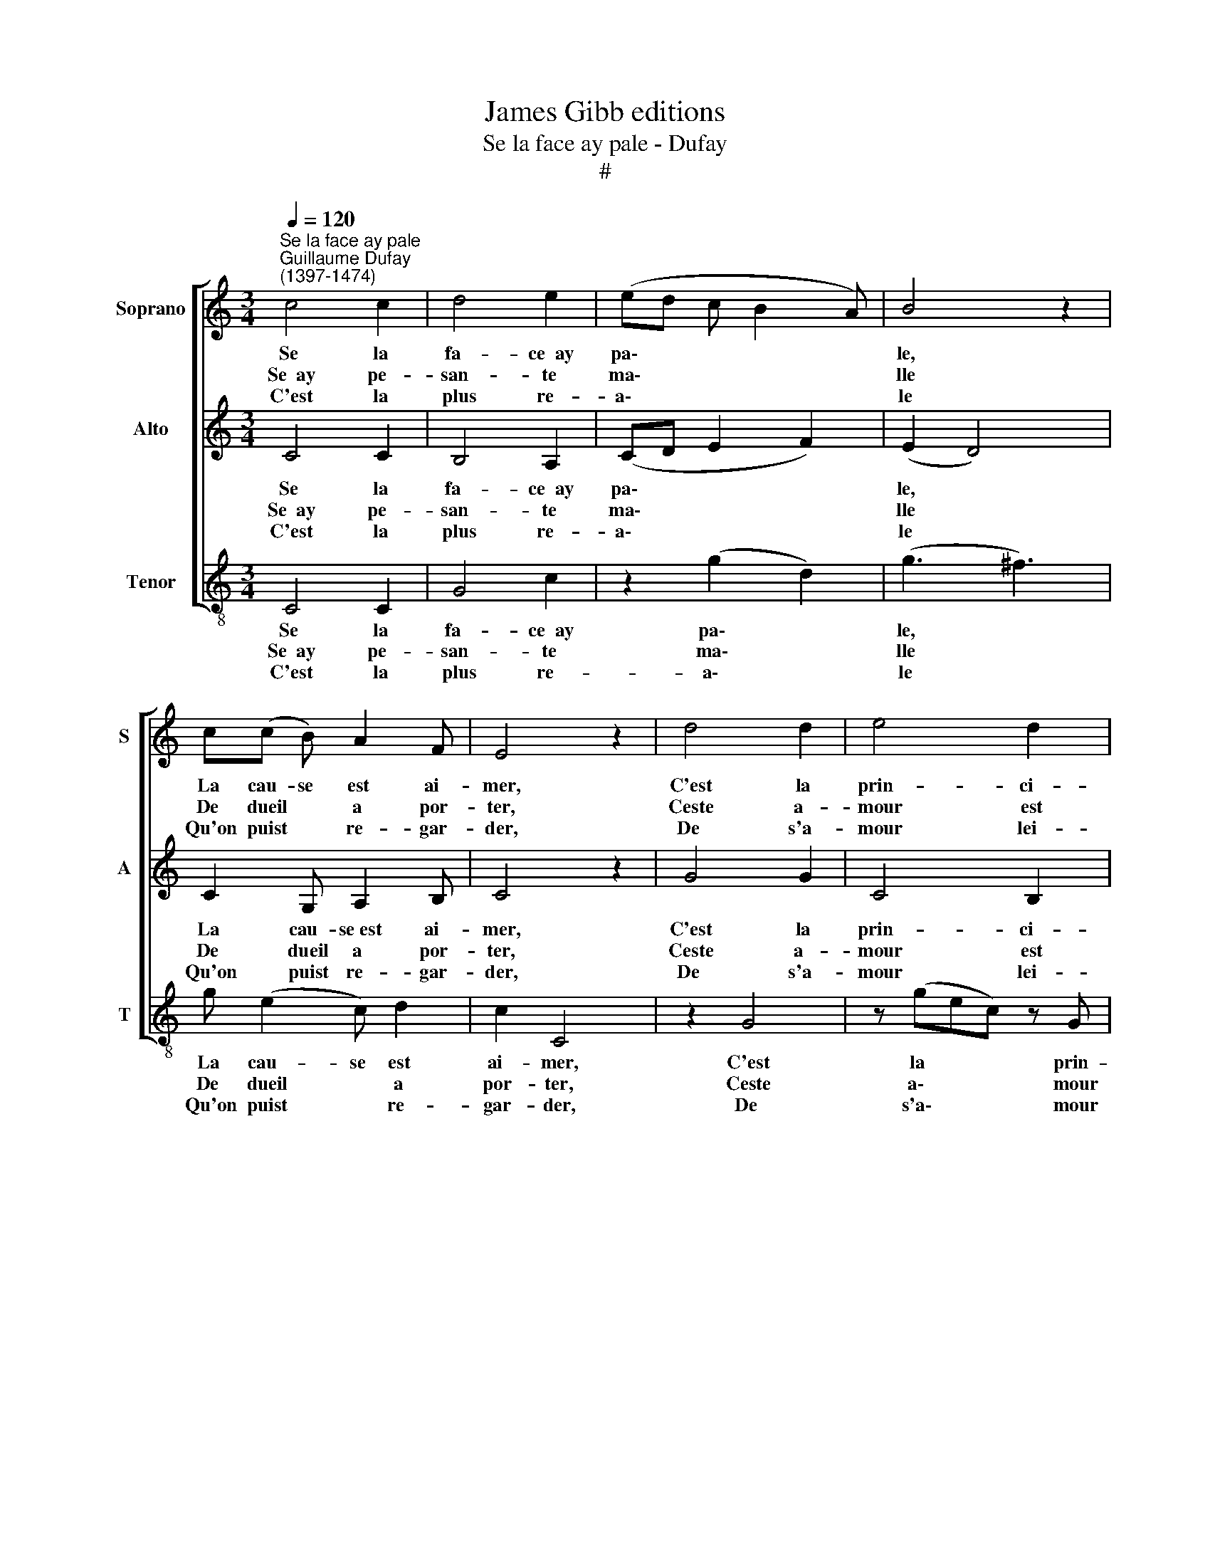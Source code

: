 X:1
T:James Gibb editions
T:Se la face ay pale - Dufay
T:#
%%score [ 1 2 3 ]
L:1/8
Q:1/4=120
M:3/4
K:C
V:1 treble nm="Soprano" snm="S"
V:2 treble nm="Alto" snm="A"
V:3 treble-8 nm="Tenor" snm="T"
V:1
"^Se la face ay pale""^Guillaume Dufay\n(1397-1474)" c4 c2 | d4 e2 | (ed c B2 A) | B4 z2 | %4
w: Se la|fa- ce~~ay|pa\- * * * *|le,|
w: Se~~ay pe-|san- te|ma\- * * * *|lle|
w: C'est la|plus re-|a\- * * * *|le|
 c(c B) A2 F | E4 z2 | d4 d2 | e4 d2 | (cBGcBA) | c4 z2 | F2 F F2 F | C6 | z (CDE) F2 | z c2 A F2 | %14
w: La cau- se est ai-|mer,|C'est la|prin- ci-|pa\- * * * * *|le,|Et tant m'est a-|mer|ai\- * * mer,|qu'en la mer|
w: De dueil * a por-|ter,|Ceste a-|mour est|ma\- * * * * *|le|Pour moy de por-|ter;|Car * * soy|se- por- ter|
w: Qu'on puist * re- gar-|der,|De s'a-|mour lei-|a\- * * * * *|le|Ne me puis guar-|der,|Fol * * sui|de~~a- gar- der.|
 GG GG C2 | z2 c2 B2 | A2 (G F2 E) | G2 z2 z2 | e4 d2 | c2 B2 A2 | G2 cc cA | B4 z2 | c4 (AG) | %23
w: me vou- droy- e voir;|Or, scet|bien de * *|voir|La bel-|le a qui|suis Que nul bien a-|voir|Sans el\- *|
w: Ne veult de- vou- loir,|Fors qu'a|son vou\- * *|loir|O- be-|is- se, et|puis Qu'elle a tel poo-|ir,|Sans el\- *|
w: Ne fai- re de- voir|D'a- mours|re- ce\- * *|voir|Fors d'el-|le, je cu-|is; Se ne veil dou-|loir,|Sans el\- *|
 (F2 E2) D2 | C2 z (GEC) | z (GEG) z c- | (BA) (3c z C (EF) | %27
w: le * ne|puis. * * *|||
w: le * ne|puis. * * *|||
w: le * ne|puis. * * *|||
[Q:1/4=119] (G[Q:1/4=117]A[Q:1/4=116]E[Q:1/4=114]D[Q:1/4=112]E[Q:1/4=111]F) | %28
w: |
w: |
w: |
[Q:1/4=109] (G[Q:1/4=108]C[Q:1/4=106] c)[Q:1/4=105] (G[Q:1/4=104]A[Q:1/4=102]B) |[Q:1/4=102] c8 |] %30
w: ||
w: ||
w: ||
V:2
 C4 C2 | B,4 A,2 | (CD E2 F2) | (E2 D4) | C2 G, A,2 B, | C4 z2 | G4 G2 | C4 B,2 | (CDEF D2) | %9
w: Se la|fa- ce~~ay|pa\- * * *|le, *|La cau- se~est ai-|mer,|C'est la|prin- ci-|pa\- * * * *|
w: Se~~ay pe-|san- te|ma\- * * *|lle *|De dueil a por-|ter,|Ceste a-|mour est|ma\- * * * *|
w: C'est la|plus re-|a\- * * *|le *|Qu'on puist re- gar-|der,|De s'a-|mour lei-|a\- * * * *|
 C4 z2 | A2 A A2 A | G4 z C- | (DE F2 D2) | C2 z2 D2 | C2 G,2 GG | GG C2 z D | C2 _B,2 A,2 | %17
w: le,|Et tant m'est a-|mer ai\-||mer, qu'en|la mer me vou-|droy- e voir; Or,|scet bien de|
w: le|Pour moy de por-|ter; Car||soy se-|por- ter Ne veult|de- vou- loir, Fors|qu'a son vou-|
w: le|Ne me puis guar-|der, Fol||sui de~~a-|gar- der. Ne fai-|re de- voir D'a-|mours re- ce-|
 G,2 z2 z2 | C4 B,2 | C4 D2 | (E2 C2) z2 | GG EF G2 | z2 C2 (DE) | (FE C) (G,A,B,) | C E2 (C GE | %25
w: voir|La bel-|le~a qui|suis *|Que nul bien a- voir|Sans el\- *|le * * ne * *|puis. * * * *|
w: loir|O- be-|is- se,|et puis|Qu'elle a tel poo- ir,|Sans el\- *|le * * ne * *|puis. * * * *|
w: voir|Fors d'el-|le, je|cu- is;|Se ne veil dou- loir,|Sans el\- *|le * * ne * *|puis. * * * *|
 C z (GEGF) | D2 C2 z D | C A,2) (B,CA,) | (G, C2 E) D2 | C8 |] %30
w: |||||
w: |||||
w: |||||
V:3
 C4 C2 | G4 c2 | z2 (g2 d2) | (g3 ^f3) | g (e2 c) d2 | c2 C4 | z2 G4 | z (gec) z G | (AB) (c2 G2) | %9
w: Se la|fa- ce~~ay|pa\- *|le, *|La cau- se est|ai- mer,|C'est|la * * prin-|ci\- * pa\- *|
w: Se~~ay pe-|san- te|ma\- *|lle *|De dueil * a|por- ter,|Ceste|a\- * * mour|est * ma\- *|
w: C'est la|plus re-|a\- *|le *|Qu'on puist * re-|gar- der,|De|s'a\- * * mour|lei\- * a\- *|
 C2 z2 z2 | d4 d2 | e4 a2 | a2 d4 | _e2 c2 B2 | (_e2 d2) z2 | c2 g g2 f | (e2 d2) ^c2 | d4 g2 | %18
w: le,|Et tant|m'est a-|mer ai-|mer, qu'en la|mer me;|Or, scet bien de|voir * La|bel- le|
w: le|Pour moy|de por-|ter; Car|soy se- por-|ter *|Fors qu'a son vou-|loir * O-|be- is-|
w: le|Ne me|puis guar-|der, Fol|sui de~a- gar-|der. *|D'a- mours re- ce-|voir * Fors|d'el- le,|
 e2 c2 G2 | z g2 (e fe) | c2 (ge c2) | G2 z2 (G2 | c2) z (CFE) | (D2 C2) F2 | C4 z g | %25
w: a qui suis|Que nul * *|bien a\- * *|voir, Sans|* el\- * *|le * ne|puis. *|
w: se, et puis|Qu'elle a * *|tel poo\- * *|ir, Sans|* el\- * *|le * ne|puis. *|
w: je cu- is;|Se ne * *|veil dou\- * *|loir, Sans|* el\- * *|le * ne|puis. *|
 (ec) z g e2- | f2 z g2 (f | e2) (cfec) | (de c2 G2) | C8 |] %30
w: |||||
w: |||||
w: |||||

